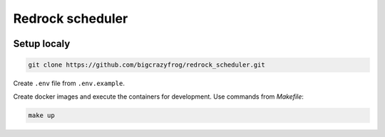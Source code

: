 =================
Redrock scheduler
=================

.. image:: https://github.com/bigcrazyfrog/redrock_scheduler/actions/workflows/checks.yaml/badge.svg
   :target: https://github.com/bigcrazyfrog/redrock_scheduler/actions/
.. image:: https://github.com/bigcrazyfrog/redrock_scheduler/actions/workflows/deploy.yaml/badge.svg
   :target: https://github.com/bigcrazyfrog/redrock_scheduler/actions/

Setup localy
------------

.. code-block:: bash

    git clone https://github.com/bigcrazyfrog/redrock_scheduler.git

Create ``.env`` file from ``.env.example``.

Create docker images and execute the containers for development. Use commands from `Makefile`:

.. code-block:: bash

    make up
